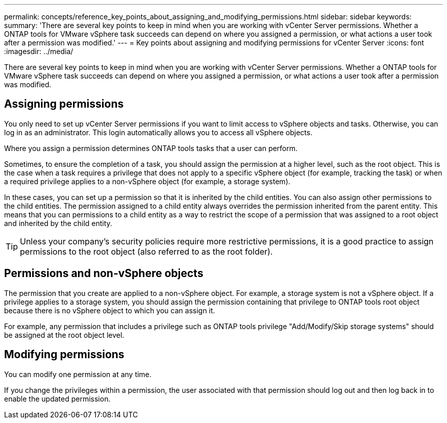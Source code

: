 ---
permalink: concepts/reference_key_points_about_assigning_and_modifying_permissions.html
sidebar: sidebar
keywords:
summary: 'There are several key points to keep in mind when you are working with vCenter Server permissions. Whether a ONTAP tools for VMware vSphere task succeeds can depend on where you assigned a permission, or what actions a user took after a permission was modified.'
---
= Key points about assigning and modifying permissions for vCenter Server
:icons: font
:imagesdir: ../media/

[.lead]
There are several key points to keep in mind when you are working with vCenter Server permissions. Whether a ONTAP tools for VMware vSphere task succeeds can depend on where you assigned a permission, or what actions a user took after a permission was modified.

== Assigning permissions

You only need to set up vCenter Server permissions if you want to limit access to vSphere objects and tasks. Otherwise, you can log in as an administrator. This login automatically allows you to access all vSphere objects.

Where you assign a permission determines ONTAP tools tasks that a user can perform.

Sometimes, to ensure the completion of a task, you should assign the permission at a higher level, such as the root object. This is the case when a task requires a privilege that does not apply to a specific vSphere object (for example, tracking the task) or when a required privilege applies to a non-vSphere object (for example, a storage system).

In these cases, you can set up a permission so that it is inherited by the child entities. You can also assign other permissions to the child entities. The permission assigned to a child entity always overrides the permission inherited from the parent entity. This means that you can permissions to a child entity as a way to restrict the scope of a permission that was assigned to a root object and inherited by the child entity.

TIP: Unless your company's security policies require more restrictive permissions, it is a good practice to assign permissions to the root object (also referred to as the root folder).

== Permissions and non-vSphere objects

The permission that you create are applied to a non-vSphere object. For example, a storage system is not a vSphere object. If a privilege applies to a storage system, you should assign the permission containing that privilege to ONTAP tools root object because there is no vSphere object to which you can assign it.

For example, any permission that includes a privilege such as ONTAP tools privilege "Add/Modify/Skip storage systems" should be assigned at the root object level.

== Modifying permissions

You can modify one permission at any time.

If you change the privileges within a permission, the user associated with that permission should log out and then log back in to enable the updated permission.
